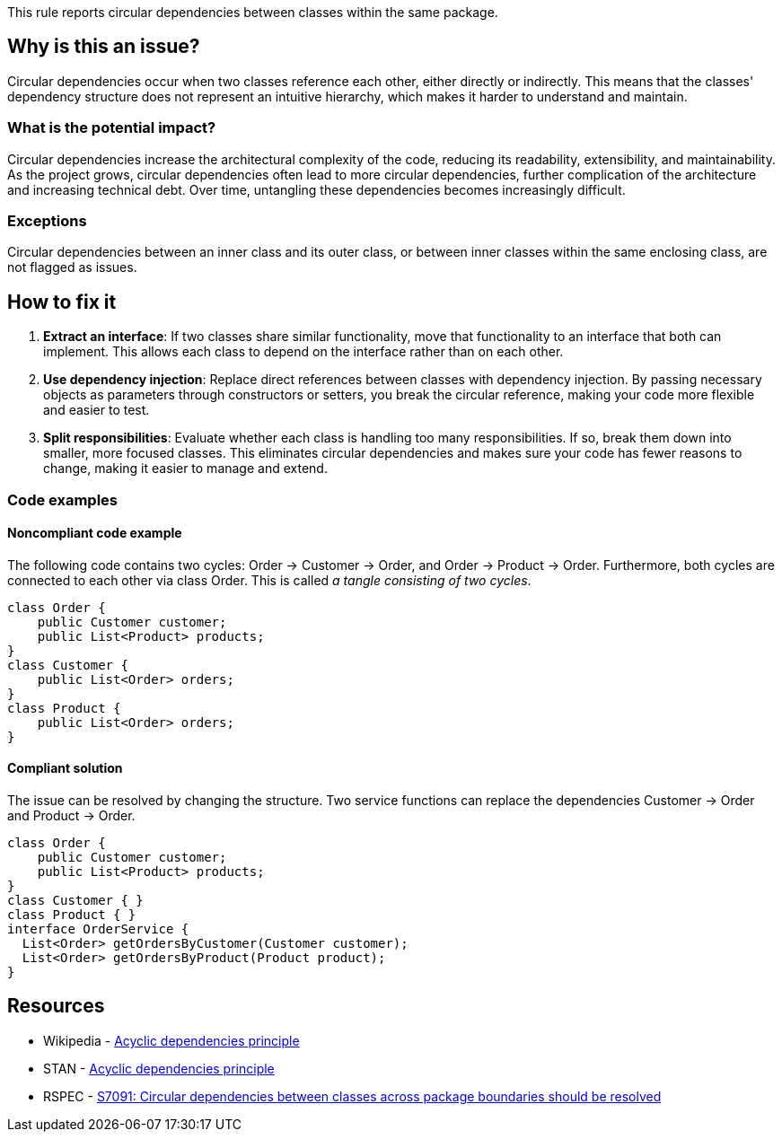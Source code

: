 This rule reports circular dependencies between classes within the same package.

== Why is this an issue?

Circular dependencies occur when two classes reference each other, either directly or indirectly.
This means that the classes' dependency structure does not represent an intuitive hierarchy, which makes it harder to understand and maintain.

=== What is the potential impact?

Circular dependencies increase the architectural complexity of the code, reducing its readability, extensibility, and maintainability.
As the project grows, circular dependencies often lead to more circular dependencies, further complication of the architecture and increasing technical debt.
Over time, untangling these dependencies becomes increasingly difficult.

=== Exceptions

Circular dependencies between an inner class and its outer class, or between inner classes within the same enclosing class, are not flagged as issues.

== How to fix it

1. **Extract an interface**: If two classes share similar functionality, move that functionality to an interface that both can implement. This allows each class to depend on the interface rather than on each other.

2. **Use dependency injection**: Replace direct references between classes with dependency injection. By passing necessary objects as parameters through constructors or setters, you break the circular reference, making your code more flexible and easier to test.

3. **Split responsibilities**: Evaluate whether each class is handling too many responsibilities. If so, break them down into smaller, more focused classes. This eliminates circular dependencies and makes sure your code has fewer reasons to change, making it easier to manage and extend.

=== Code examples

==== Noncompliant code example

The following code contains two cycles: Order &rarr; Customer &rarr; Order, and Order &rarr; Product &rarr; Order. Furthermore, both cycles are connected to each other via class Order. This is called _a tangle consisting of two cycles_.

[source,java,diff-id=1,diff-type=noncompliant]
----
class Order {
    public Customer customer;
    public List<Product> products;
}
class Customer {
    public List<Order> orders;
}
class Product {
    public List<Order> orders;
}
----

==== Compliant solution

The issue can be resolved by changing the structure. Two service functions can replace the dependencies Customer &rarr; Order and Product &rarr; Order.

[source,java,diff-id=1,diff-type=compliant]
----
class Order {
    public Customer customer;
    public List<Product> products;
}
class Customer { }
class Product { }
interface OrderService {
  List<Order> getOrdersByCustomer(Customer customer);
  List<Order> getOrdersByProduct(Product product);
}
----

== Resources

- Wikipedia - https://en.wikipedia.org/wiki/Acyclic_dependencies_principle[Acyclic dependencies principle]
- STAN - https://stan4j.com/advanced/adp/[Acyclic dependencies principle]
- RSPEC - https://sonarsource.github.io/rspec/#/rspec/S7091/java[S7091: Circular dependencies between classes across package boundaries should be resolved]
